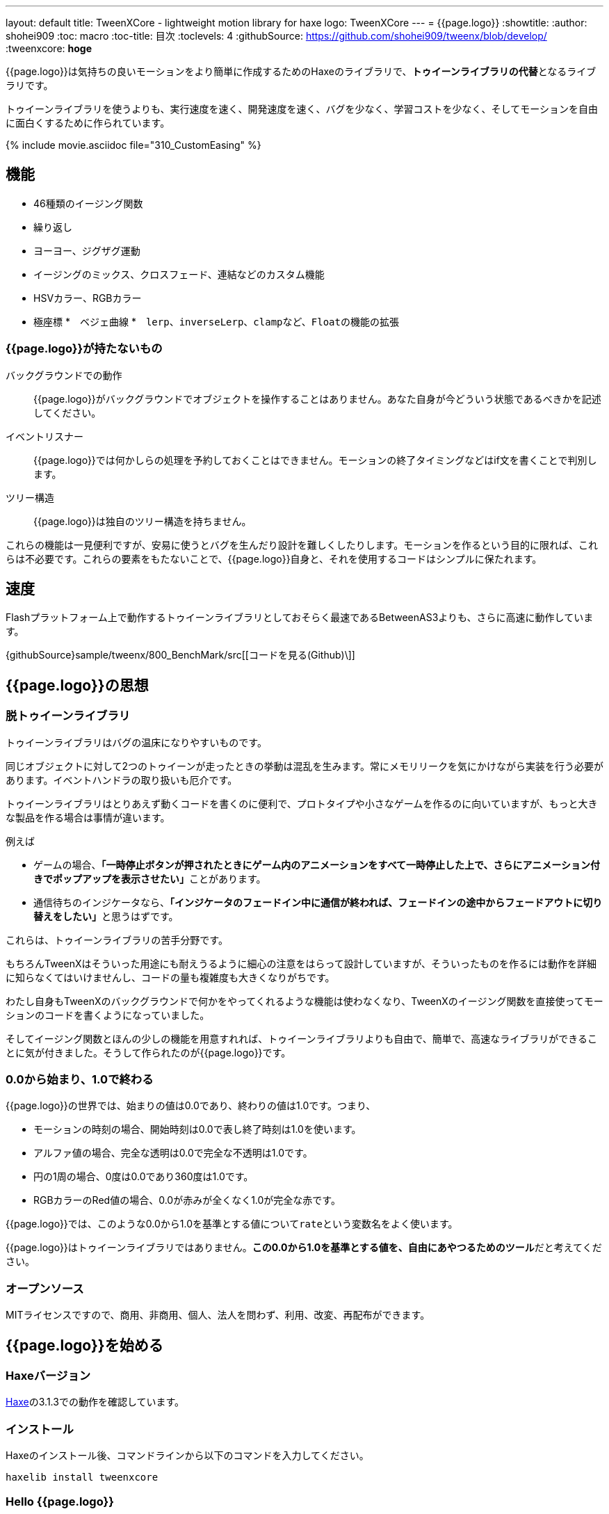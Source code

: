---
layout: default
title: TweenXCore - lightweight motion library for haxe
logo: +++<span class="tweenxcore">TweenX<span class="core">Core</span></span>+++
---
= {{page.logo}}
:showtitle:
:author: shohei909
:toc: macro
:toc-title: 目次
:toclevels: 4
:githubSource: https://github.com/shohei909/tweenx/blob/develop/
:tweenxcore: **hoge**


{{page.logo}}は気持ちの良いモーションをより簡単に作成するためのHaxeのライブラリで、**トゥイーンライブラリの代替**となるライブラリです。

トゥイーンライブラリを使うよりも、実行速度を速く、開発速度を速く、バグを少なく、学習コストを少なく、そしてモーションを自由に面白くするために作られています。

{% include movie.asciidoc file="310_CustomEasing" %}

toc::[]

== 機能

* 46種類のイージング関数
* 繰り返し
* ヨーヨー、ジグザグ運動
* イージングのミックス、クロスフェード、連結などのカスタム機能
* HSVカラー、RGBカラー
* 極座標
*　ベジェ曲線
*　``lerp``、``inverseLerp``、``clamp``など、``Float``の機能の拡張



=== {{page.logo}}が持たないもの

バックグラウンドでの動作::
  {{page.logo}}がバックグラウンドでオブジェクトを操作することはありません。あなた自身が今どういう状態であるべきかを記述してください。

イベントリスナー::
  {{page.logo}}では何かしらの処理を予約しておくことはできません。モーションの終了タイミングなどはif文を書くことで判別します。

ツリー構造::
  {{page.logo}}は独自のツリー構造を持ちません。

これらの機能は一見便利ですが、安易に使うとバグを生んだり設計を難しくしたりします。モーションを作るという目的に限れば、これらは不必要です。これらの要素をもたないことで、{{page.logo}}自身と、それを使用するコードはシンプルに保たれます。



== 速度

Flashプラットフォーム上で動作するトゥイーンライブラリとしておそらく最速であるBetweenAS3よりも、さらに高速に動作しています。

{githubSource}sample/tweenx/800_BenchMark/src[[コードを見る(Github)\]]



== {{page.logo}}の思想

=== 脱トゥイーンライブラリ

トゥイーンライブラリはバグの温床になりやすいものです。

同じオブジェクトに対して2つのトゥイーンが走ったときの挙動は混乱を生みます。常にメモリリークを気にかけながら実装を行う必要があります。イベントハンドラの取り扱いも厄介です。

トゥイーンライブラリはとりあえず動くコードを書くのに便利で、プロトタイプや小さなゲームを作るのに向いていますが、もっと大きな製品を作る場合は事情が違います。

例えば

* ゲームの場合、**「一時停止ボタンが押されたときにゲーム内のアニメーションをすべて一時停止した上で、さらにアニメーション付きでポップアップを表示させたい」**ことがあります。
* 通信待ちのインジケータなら、**「インジケータのフェードイン中に通信が終われば、フェードインの途中からフェードアウトに切り替えをしたい」**と思うはずです。

これらは、トゥイーンライブラリの苦手分野です。

もちろんTweenXはそういった用途にも耐えうるように細心の注意をはらって設計していますが、そういったものを作るには動作を詳細に知らなくてはいけませんし、コードの量も複雑度も大きくなりがちです。

わたし自身もTweenXのバックグラウンドで何かをやってくれるような機能は使わなくなり、TweenXのイージング関数を直接使ってモーションのコードを書くようになっていました。

そしてイージング関数とほんの少しの機能を用意すれれば、トゥイーンライブラリよりも自由で、簡単で、高速なライブラリができることに気が付きました。そうして作られたのが{{page.logo}}です。



=== 0.0から始まり、1.0で終わる

{{page.logo}}の世界では、始まりの値は0.0であり、終わりの値は1.0です。つまり、

* モーションの時刻の場合、開始時刻は0.0で表し終了時刻は1.0を使います。
* アルファ値の場合、完全な透明は0.0で完全な不透明は1.0です。
* 円の1周の場合、0度は0.0であり360度は1.0です。
* RGBカラーのRed値の場合、0.0が赤みが全くなく1.0が完全な赤です。

{{page.logo}}では、このような0.0から1.0を基準とする値について``rate``という変数名をよく使います。

{{page.logo}}はトゥイーンライブラリではありません。**この0.0から1.0を基準とする値を、自由にあやつるためのツール**だと考えてください。



=== オープンソース

MITライセンスですので、商用、非商用、個人、法人を問わず、利用、改変、再配布ができます。



== {{page.logo}}を始める

=== Haxeバージョン

http://haxe.org/[Haxe]の3.1.3での動作を確認しています。


=== インストール

Haxeのインストール後、コマンドラインから以下のコマンドを入力してください。

[source, shell]
---------
haxelib install tweenxcore
---------

=== Hello {{page.logo}}

{{page.logo}}の最初のサンプルとして四角のx座標を0から420まで、動かすコードを見てみます。

{% include movie.asciidoc file="301_Simplest" %}

[source,haxe,linenums]
---------
import openfl.display.Sprite;
import openfl.events.Event;
import sample.SampleSuport.Square;
import tweenxcore.structure.FloatChange;
import tweenxcore.structure.FloatChangePart;
using tweenxcore.Tools;

class Sample extends Sprite {
    public static inline var MOTION_END = 60;
    var square:Square;
    var frameCount = 0;

    public function new() {
        super();
        addChild(square = new Square());
        square.x = 15;
        square.y = Square.SIZE * 2.5;

        addEventListener(Event.ENTER_FRAME, onFrame);
    }

    // フレームごとに呼び出し。
    function onFrame(e:Event) {
        var change = new FloatChange(frameCount, frameCount + 1);
        change.handlePart(5, 25, updateSquare);
        frameCount++;
    }

    // 四角の位置を更新する。
    function updateSquare(change:FloatChangePart) {
        square.x = change.current.lerp(15, 435);
    }
}
---------
{githubSource}sample/tweenxcore/301_Simplest/Sample.hx[[コードを見る(Github)\]]

{{page.logo}}の説明として重要なのは以下のコードです。

[source,haxe]
---------
using tweenxcore.Tools;
---------

[source,haxe]
---------
    // フレームごとに呼び出し。
    function onFrame(e:Event) {
        var change = new FloatChange(frameCount, frameCount + 1);
        change.handlePart(5, 25, updateSquare);
        frameCount++;
    }

    // 四角の位置を更新する。
    function updateSquare(change:FloatChangePart) {
        square.x = change.current.lerp(15, 435);
    }
---------



それでは1つづつ要素を見ていきます。


==== tweenxcore.Tools

ここで読み込んでいるlink:{githubSource}src/tweenxcore/tweenxcore/Tools.hx[Tools.hx]ファイルは4種類のクラスを持っています。

Easingクラス::
  モーションの曲線として使われる、イージング関数を持ちます

FloatToolsクラス::
  Floatの機能を拡張します。

PointToolsクラス::
  XY座標上の点の拡張です。ベジェ曲線の機能を付け加えます。FlashのPointクラスに対してだけではなく、様々なライブラリのPoint型に対して使えます。

MatrixToolsクラス::
  XY座標のアフィン変換の行列の拡張です。2次元的な動きを相似変換するための機能を付け加えます。FlashのMatrixクラスに対してだけではなく、link:{githubSource}src/tweenxcore/tweenxcore/geom/Matrix.hx[似たインターフェース]を持つその他のライブラリのMatrix型に対して使えます。

``using tweenxcore.Tools;``で、このすべてを拡張として読みこみます。



==== FloatChange、FloatChangePart
``FloatChange``と``FloatChangePart``は`tweenxcore.structure`が提供している型で、直前のFloat値と現在のFloat値をまとめて1つの型に持つことで、値の変化を簡単に扱えるようにします。

この``FloatChange``の``part``関数は、値が指定した範囲にあった場合にすぐに関数呼び出しを行います。つまり例では、``frame``または``frame + 1``が``0 < 値 < 20``の範囲にあるとき、``updateSquare``関数を呼び出します。

``FloatChangePart``は始まりの値が0.0で終わりの値が1.0であるような``FloatChange``です。例の``updateSquare``の引数は``frame``の0から20が、0.0から1.0の範囲に変換されたものとなっています。

``FloatChange``と``FloatChangePart``はどちらも変数``current``で現在の値を取得できます。``FloatChangePart``の場合、この値は``0.0 < current \<= 1.0``の範囲にあります。



==== lerp

``lerp`` は線形補間の関数で、``tweenxcore.Tools.FloatTools``が持つ拡張です。0.0から1.0の値を指定した範囲の値、例の場合、0から420までの値に変換しています。これにより、``change.current``が0.0から1.0まで変化する間に、``square.x``は0から420へと移動します。



== {{page.logo}}チュートリアル

=== イージング関数

{% include movie.asciidoc file="400_EasingVisualizer" width=700 height=500 %}

{{page.logo}}は、link:http://easings.net/[Robert Pennerのイージング関数]を基本とし、中央で減速して再度加速するInOutのモードと、瞬間的に移動を行うwarpが追加された計46個の関数を提供しています。

上の曲線としては一般的なトゥイーンライブラリとの違いはありませんが、コードの面では大きな違いがあります。

一般的なものでは、cubicInの関数は以下の形です。

[source,haxe]
---------
function cubicIn(t:Float, b:Float, c:Float, d:Float):Float {
    return c * (t /= d) * t * t + b;
}
---------

この関数には4つの引数があり、それぞれ

* ``t``は動き始めてからの経過時刻
* ``b``は値の初期値
* ``c``は値の変化量
* ``d``は完了までの時間

です。

一方、{{page.logo}}での``cubicIn``関数は以下の通りです。

[source,haxe]
---------
function cubicIn(t:Float):Float {
    return t * t * t;
}
---------

引数が1つだけという、ずっとシンプルな形です。

これは前に説明したとおり、{{page.logo}}の世界では**始まりの値は0.0であり、終わりの値は1.0**だからです。このルールでは、もとの4つの引数は以下のように考えることができます。

* ``t``は、経過時刻を0.0から1.0までで表したもの
* 値の初期値は0.0
* 値の変化量は1.0
* 完了までの時間は1.0

つまり、{{page.logo}}の世界では変数なのはtのみで、他は3つは定数と考えられます。

イージング関数に引数が4つもあると直接利用するには不便ですが、引数が1つになることでイージング関数を直接使っても何をやっているのかわかりやすくなります。

この関数を使って先ほどのサンプルコードにのイージングをつけてみます。たった1行、以下のように変更を加えます。

[source,haxe]
---------
        square.x = change.current.cubicIn().lerp(0, 420);
---------

``change.current``の0.0から1.0までの値を、``cubicIn()``を使ってカーブをつけた後に、``lerp``関数で0から420の値に変換しています。{{page.logo}}を使用するコードでは、このようなFloatの値に対するメソッドチェーンがよく出てきます。

{% include movie.asciidoc file="302_Easing" %}

{githubSource}sample/tweenxcore/302_Easing/Sample.hx[[コードを見る(Github)\]]

=== 基本的な動き

==== 繰り返し
==== ヨーヨー、ジグザグ
==== 特定のタイミングに処理をする

=== イージングを自作する
==== 多重のイージング
==== クロスフェード
==== 連結(connect)
==== 接合(join)

=== 2次元的な処理
==== マトリックス
==== 極座標
==== ベジェ曲線

=== いろんなものを動かす
==== RGBカラー、HSVカラー
==== 画像
